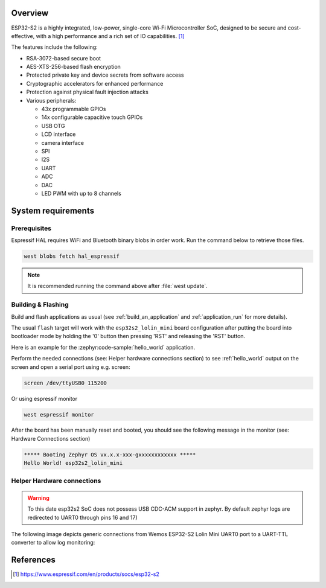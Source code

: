 .. zephyr:board:: esp32s2_lolin_mini

Overview
********

ESP32-S2 is a highly integrated, low-power, single-core Wi-Fi Microcontroller SoC, designed to be secure and
cost-effective, with a high performance and a rich set of IO capabilities. [1]_

The features include the following:

- RSA-3072-based secure boot
- AES-XTS-256-based flash encryption
- Protected private key and device secrets from software access
- Cryptographic accelerators for enhanced performance
- Protection against physical fault injection attacks
- Various peripherals:

  - 43x programmable GPIOs
  - 14x configurable capacitive touch GPIOs
  - USB OTG
  - LCD interface
  - camera interface
  - SPI
  - I2S
  - UART
  - ADC
  - DAC
  - LED PWM with up to 8 channels

System requirements
*******************

Prerequisites
-------------

Espressif HAL requires WiFi and Bluetooth binary blobs in order work. Run the command
below to retrieve those files.

.. code-block:: console

   west blobs fetch hal_espressif

.. note::

   It is recommended running the command above after :file:`west update`.

Building & Flashing
-------------------

Build and flash applications as usual (see :ref:`build_an_application` and
:ref:`application_run` for more details).

.. zephyr-app-commands::
   :zephyr-app: samples/hello_world
   :board: esp32s2_lolin_mini
   :goals: build

The usual ``flash`` target will work with the ``esp32s2_lolin_mini`` board
configuration after putting the board into bootloader mode by holding the '0'
button then pressing 'RST' and releasing the 'RST' button.

Here is an example for the :zephyr:code-sample:`hello_world`
application.

.. zephyr-app-commands::
   :zephyr-app: samples/hello_world
   :board: esp32s2_lolin_mini
   :goals: flash

Perform the needed connections (see: Helper hardware connections section)
to see :ref:`hello_world` output on the screen and open a serial port using e.g. screen:

.. code-block:: shell

   screen /dev/ttyUSB0 115200

Or using espressif monitor

.. code-block:: shell

   west espressif monitor

After the board has been manually reset and booted, you should see the following
message in the monitor (see: Hardware Connections section)

.. code-block:: console

   ***** Booting Zephyr OS vx.x.x-xxx-gxxxxxxxxxxxx *****
   Hello World! esp32s2_lolin_mini

Helper Hardware connections
---------------------------

.. warning::

   To this date esp32s2 SoC does not possess USB CDC-ACM support in zephyr.
   By default zephyr logs are redirected to UART0 through pins 16 and 17)

The following image depicts generic connections from Wemos ESP32-S2 Lolin Mini
UART0 port to a UART-TTL converter to allow log monitoring:

.. figure:: img/wemos_esp32s2_mini_uart_connection.png
        :align: center
        :alt: ESP32-S2 LOLIN MINI UART CONNECTION


References
**********

.. target-notes::

.. [1] https://www.espressif.com/en/products/socs/esp32-s2
.. _`ESP32S2 Technical Reference Manual`: https://espressif.com/sites/default/files/documentation/esp32-s2_technical_reference_manual_en.pdf
.. _`ESP32S2 Datasheet`: https://www.espressif.com/sites/default/files/documentation/esp32-s2_datasheet_en.pdf
